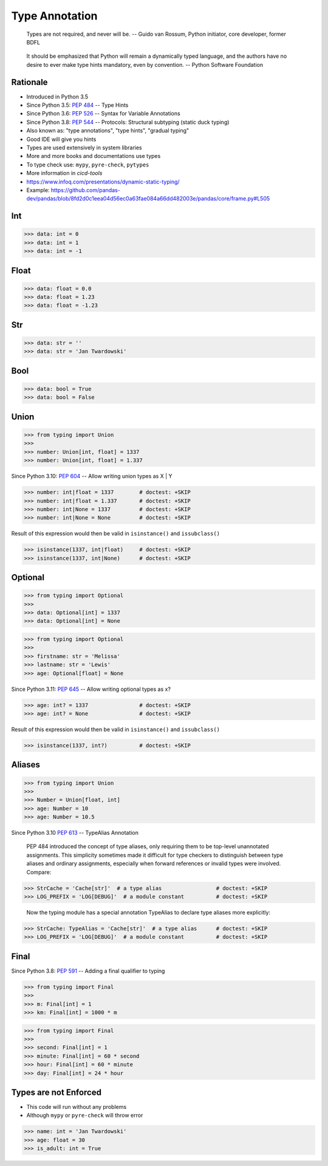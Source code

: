 Type Annotation
===============

.. epigraph::

    Types are not required, and never will be.
    -- Guido van Rossum, Python initiator, core developer, former BDFL

.. epigraph::

    It should be emphasized that Python will remain a dynamically typed language,
    and the authors have no desire to ever make type hints mandatory, even by convention.
    -- Python Software Foundation


Rationale
---------
* Introduced in Python 3.5
* Since Python 3.5: :pep:`484` -- Type Hints
* Since Python 3.6: :pep:`526` -- Syntax for Variable Annotations
* Since Python 3.8: :pep:`544` -- Protocols: Structural subtyping (static duck typing)
* Also known as: "type annotations", "type hints", "gradual typing"
* Good IDE will give you hints
* Types are used extensively in system libraries
* More and more books and documentations use types
* To type check use: ``mypy``, ``pyre-check``, ``pytypes``
* More information in `cicd-tools`
* https://www.infoq.com/presentations/dynamic-static-typing/
* Example: https://github.com/pandas-dev/pandas/blob/8fd2d0c1eea04d56ec0a63fae084a66dd482003e/pandas/core/frame.py#L505


Int
---
>>> data: int = 0
>>> data: int = 1
>>> data: int = -1


Float
-----
>>> data: float = 0.0
>>> data: float = 1.23
>>> data: float = -1.23


Str
---
>>> data: str = ''
>>> data: str = 'Jan Twardowski'


Bool
----
>>> data: bool = True
>>> data: bool = False


Union
-----
>>> from typing import Union
>>>
>>> number: Union[int, float] = 1337
>>> number: Union[int, float] = 1.337

Since Python 3.10: :pep:`604` -- Allow writing union types as X | Y

>>> number: int|float = 1337        # doctest: +SKIP
>>> number: int|float = 1.337       # doctest: +SKIP
>>> number: int|None = 1337         # doctest: +SKIP
>>> number: int|None = None         # doctest: +SKIP

Result of this expression would then be valid in ``isinstance()`` and ``issubclass()``

>>> isinstance(1337, int|float)     # doctest: +SKIP
>>> isinstance(1337, int|None)      # doctest: +SKIP


Optional
--------
>>> from typing import Optional
>>>
>>> data: Optional[int] = 1337
>>> data: Optional[int] = None

>>> from typing import Optional
>>>
>>> firstname: str = 'Melissa'
>>> lastname: str = 'Lewis'
>>> age: Optional[float] = None

Since Python 3.11: :pep:`645` -- Allow writing optional types as x?

>>> age: int? = 1337                # doctest: +SKIP
>>> age: int? = None                # doctest: +SKIP

Result of this expression would then be valid in ``isinstance()`` and ``issubclass()``

>>> isinstance(1337, int?)          # doctest: +SKIP


Aliases
-------
>>> from typing import Union
>>>
>>> Number = Union[float, int]
>>> age: Number = 10
>>> age: Number = 10.5

Since Python 3.10 :pep:`613` -- TypeAlias Annotation

    PEP 484 introduced the concept of type aliases, only requiring them
    to be top-level unannotated assignments. This simplicity sometimes made
    it difficult for type checkers to distinguish between type aliases and
    ordinary assignments, especially when forward references or invalid types
    were involved. Compare:

>>> StrCache = 'Cache[str]'  # a type alias                 # doctest: +SKIP
>>> LOG_PREFIX = 'LOG[DEBUG]'  # a module constant          # doctest: +SKIP

    Now the typing module has a special annotation TypeAlias to declare
    type aliases more explicitly:

>>> StrCache: TypeAlias = 'Cache[str]'  # a type alias      # doctest: +SKIP
>>> LOG_PREFIX = 'LOG[DEBUG]'  # a module constant          # doctest: +SKIP


Final
-----
Since Python 3.8: :pep:`591` -- Adding a final qualifier to typing

>>> from typing import Final
>>>
>>> m: Final[int] = 1
>>> km: Final[int] = 1000 * m

>>> from typing import Final
>>>
>>> second: Final[int] = 1
>>> minute: Final[int] = 60 * second
>>> hour: Final[int] = 60 * minute
>>> day: Final[int] = 24 * hour


Types are not Enforced
----------------------
* This code will run without any problems
* Although ``mypy`` or ``pyre-check`` will throw error

>>> name: int = 'Jan Twardowski'
>>> age: float = 30
>>> is_adult: int = True
